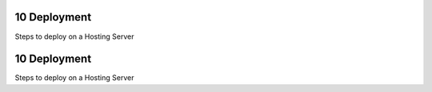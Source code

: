 10 Deployment
-------------

Steps to deploy on a Hosting Server

10 Deployment
-------------

Steps to deploy on a Hosting Server
